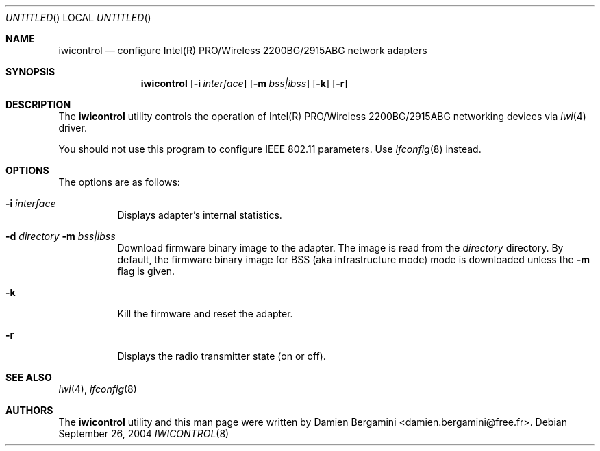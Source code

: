 .\" $Id: iwicontrol.8,v 1.2 2004/10/20 21:01:37 deraadt Exp $
.\"
.\" Copyright (c) 2004
.\"	Damien Bergamini <damien.bergamini@free.fr>. All rights reserved.
.\"
.\" Redistribution and use in source and binary forms, with or without
.\" modification, are permitted provided that the following conditions
.\" are met:
.\" 1. Redistributions of source code must retain the above copyright
.\"    notice unmodified, this list of conditions, and the following
.\"    disclaimer.
.\" 2. Redistributions in binary form must reproduce the above copyright
.\"    notice, this list of conditions and the following disclaimer in the
.\"    documentation and/or other materials provided with the distribution.
.\"
.\" THIS SOFTWARE IS PROVIDED BY THE AUTHOR AND CONTRIBUTORS ``AS IS'' AND
.\" ANY EXPRESS OR IMPLIED WARRANTIES, INCLUDING, BUT NOT LIMITED TO, THE
.\" IMPLIED WARRANTIES OF MERCHANTABILITY AND FITNESS FOR A PARTICULAR PURPOSE
.\" ARE DISCLAIMED.  IN NO EVENT SHALL THE AUTHOR OR CONTRIBUTORS BE LIABLE
.\" FOR ANY DIRECT, INDIRECT, INCIDENTAL, SPECIAL, EXEMPLARY, OR CONSEQUENTIAL
.\" DAMAGES (INCLUDING, BUT NOT LIMITED TO, PROCUREMENT OF SUBSTITUTE GOODS
.\" OR SERVICES; LOSS OF USE, DATA, OR PROFITS; OR BUSINESS INTERRUPTION)
.\" HOWEVER CAUSED AND ON ANY THEORY OF LIABILITY, WHETHER IN CONTRACT, STRICT
.\" LIABILITY, OR TORT (INCLUDING NEGLIGENCE OR OTHERWISE) ARISING IN ANY WAY
.\" OUT OF THE USE OF THIS SOFTWARE, EVEN IF ADVISED OF THE POSSIBILITY OF
.\" SUCH DAMAGE.
.\"
.Dd September 26, 2004
.Os
.Dt IWICONTROL 8
.Sh NAME
.Nm iwicontrol
.Nd configure Intel(R) PRO/Wireless 2200BG/2915ABG network adapters
.Sh SYNOPSIS
.Nm
.Op Fl i Ar interface
.OP Fl d Ar directory
.Op Fl m Ar bss|ibss
.Op Fl k
.Op Fl r
.Sh DESCRIPTION
The
.Nm
utility controls the operation of Intel(R) PRO/Wireless 2200BG/2915ABG
networking devices via
.Xr iwi 4
driver.
.Pp
You should not use this program to configure IEEE 802.11 parameters. Use
.Xr ifconfig 8
instead.
.Sh OPTIONS
The options are as follows:
.Bl -tag -width indent
.It Fl i Ar interface
Displays adapter's internal statistics.
.It Fl d Ar directory Fl m Ar bss|ibss
Download firmware binary image to the adapter. The image is read from the
.Ar directory
directory. By default, the firmware binary image for BSS (aka infrastructure
mode) mode is downloaded unless the
.Fl m
flag is given.
.It Fl k
Kill the firmware and reset the adapter.
.It Fl r
Displays the radio transmitter state (on or off).
.El
.Sh SEE ALSO
.Xr iwi 4 ,
.Xr ifconfig 8
.Sh AUTHORS
The
.Nm
utility and this man page were written by
.An Damien Bergamini Aq damien.bergamini@free.fr .
